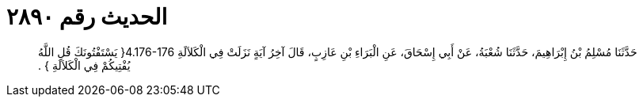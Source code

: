 
= الحديث رقم ٢٨٩٠

[quote.hadith]
حَدَّثَنَا مُسْلِمُ بْنُ إِبْرَاهِيمَ، حَدَّثَنَا شُعْبَةُ، عَنْ أَبِي إِسْحَاقَ، عَنِ الْبَرَاءِ بْنِ عَازِبٍ، قَالَ آخِرُ آيَةٍ نَزَلَتْ فِي الْكَلاَلَةِ ‏4.176-176{‏ يَسْتَفْتُونَكَ قُلِ اللَّهُ يُفْتِيكُمْ فِي الْكَلاَلَةِ ‏}‏ ‏.‏